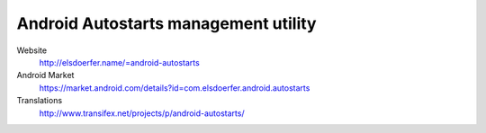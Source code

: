 Android Autostarts management utility
-------------------------------------

Website
    http://elsdoerfer.name/=android-autostarts

Android Market
    https://market.android.com/details?id=com.elsdoerfer.android.autostarts

Translations
    http://www.transifex.net/projects/p/android-autostarts/